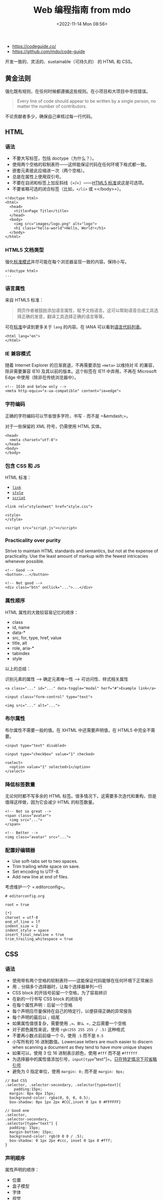 #+TITLE: Web 编程指南 from mdo
#+DATE: <2022-11-14 Mon 08:56>
#+TAGS[]: 技术

-  https://codeguide.co/
-  https://github.com/mdo/code-guide

开发一致的、灵活的、sustainable（可持久的） 的 HTML 和 CSS。

** 黄金法则

强化既有规则，在任何时候都遵循这些规则。在小项目和大项目中寻找错误。

#+BEGIN_QUOTE
  Every line of code should appear to be written by a single person, no
  matter the number of contributors.
#+END_QUOTE

不论贡献者多少，确保自己审核过每一行代码。

** HTML

*** 语法

-  不要大写标签，包括 doctype（为什么？）。
-  使用两个空格的软制表符------这样能保证代码在任何环境下格式都一致。
-  嵌套元素彼此应缩进一次（两个空格）。
-  总是在属性上使用双引号。
-  不要在自闭和标签上加反斜线（=/=）------[[https://html.spec.whatwg.org/multipage/syntax.html#start-tags][HTML5
   标准]]说这是可选项。
-  不要省略可选的闭合标签（比如，=</li>= 或 =</body>=）。

#+BEGIN_EXAMPLE
    <!doctype html>
    <html>
      <head>
        <title>Page Title</title>
      </head>
      <body>
        <img src="images/logo.png" alt="logo">
    	<h1 class="hello-world">Hello, World!</h1>
      </body>
    </html>
#+END_EXAMPLE

*** HTML5 文档类型

强化[[https://developer.mozilla.org/en-US/docs/Web/HTML/Quirks_Mode_and_Standards_Mode][标准模式]]并尽可能在每个浏览器呈现一致的内容。保持小写。

#+BEGIN_EXAMPLE
    <!doctype html>
    ...
#+END_EXAMPLE

*** 语言属性

来自 HTML5 标准：

#+BEGIN_QUOTE
  网页作者被鼓励添加语言属性，赋予文档语言。这可以帮助语音合成工具选择正确的发音，翻译工具选择正确的语言等等。
#+END_QUOTE

可在[[https://html.spec.whatwg.org/multipage/semantics.html#the-html-element][标准]]中读到更多关于
=lang= 的内容。在 IANA
可以看到[[https://www.iana.org/assignments/language-subtag-registry/language-subtag-registry][语言代码列表]]。

#+BEGIN_EXAMPLE
    <html lang="en">
    </html>
#+END_EXAMPLE

*** IE 兼容模式

随着 Internet Explorer 的日渐衰退，不再需要添加 =<meta>= 以维持对 IE
的兼容，除非需要兼容 IE10 及其以前的版本。这个标签在 IE11 中弃用，不再在
Microsoft Edge 中使用（除非在传统浏览器中）。

#+BEGIN_EXAMPLE
    <!-- IE10 and below only -->
    <meta http-equiv="x-ua-compatible" content="ie=edge">
#+END_EXAMPLE

*** 字符编码

正确的字符编码可以节省很多字符，书写 =-= 而不是 =&emdash;=。

对于一些保留的 XML 符号，仍需使用 HTML 实体。

#+BEGIN_EXAMPLE
    <head>
      <meta charset="utf-8">
    </head>
    <body>
    </body>
#+END_EXAMPLE

*** 包含 CSS 和 JS

HTML 标准：

-  [[https://html.spec.whatwg.org/multipage/semantics.html#the-link-element][=link=]]
-  [[https://html.spec.whatwg.org/multipage/semantics.html#the-style-element][=style=]]
-  [[https://html.spec.whatwg.org/multipage/scripting.html#the-script-element][=script=]]

#+BEGIN_EXAMPLE
    <link rel="stylesheet" href="style.css">

    <style>
    </style>

    <script src="script.js"></script>
#+END_EXAMPLE

*** Practicality over purity

Strive to maintain HTML standards and semantics, but not at the expense
of practicality. Use the least amount of markup with the fewest
intricacies whenever possible.

#+BEGIN_EXAMPLE
    <!-- Good -->
    <button>...</button>

    <!-- Not good -->
    <div class="btn" onClick="...">...</div>
#+END_EXAMPLE

*** 属性顺序

HTML 属性的大致较容易记忆的顺序：

-  class
-  id, name
-  data-*
-  src, for, type, href, value
-  title, alt
-  role, aria-*
-  tabindex
-  style

以上的总结：

识别元素的属性 --> 确定元素唯一性 --> 可访问性、样式相关属性

#+BEGIN_EXAMPLE
    <a class="..." id="..." data-toggle="modal" herf="#">Example link</a>

    <input class="form-control" type="text">

    <img src="..." alt="...">
#+END_EXAMPLE

*** 布尔属性

布尔属性不需要一般的值。在 XHTML 中还需要声明值，在 HTML5 中完全不需要。

#+BEGIN_EXAMPLE
    <input type="text" disabled>

    <input type="checkbox" value="1" checked>

    <select>
      <option value="1" selected>1</option>
    </select>
#+END_EXAMPLE

*** 降低标签数量

无论何时都不写多余的 HTML
标签。很多情况下，这需要多次迭代和重构，但是值得这样做，因为它会减少
HTML 的标签数量。

#+BEGIN_EXAMPLE
    <!-- Not so great -->
    <span class="avatar">
      <img src="...">
    </span>

    <!-- Better -->
    <img class="avatar" src="...">
#+END_EXAMPLE

*** 配置好编辑器

-  Use soft-tabs set to two spaces.
-  Trim trailing white space on save.
-  Set encoding to UTF-8.
-  Add new line at end of files.

考虑维护一个 =.editorconfig=。

#+BEGIN_EXAMPLE
    # editorconfig.org

    root = true

    [*]
    charset = utf-8
    end_of_line = lf
    indent_size = 2
    indent_style = space
    insert_final_newline = true
    trim_trailing_whitespace = true
#+END_EXAMPLE

** CSS

*** 语法

-  使用带有两个空格的软制表符------这能保证代码能够在任何环境下正常展示
-  用 =,= 分隔多个选择器时，让每个选择器单列一行
-  CSS block 的开括号前留一个空格，为了容易辨识
-  在新的一行书写 CSS block 的闭括号
-  在每个属性声明 =:= 后留一个空格
-  每个声明应尽量保持在自己的特定行，以便获得正确的异常报告
-  每个声明的最后以 =;= 结尾
-  如果属性值很复杂，需要使用 =,=。那么 =,= 之后需要一个空格
-  对于颜色属性来说，使用 =rgb(255 255 255 / .5)= 这种格式
-  不要再小数点前前缀一个 0，使用 =.5= 而不是 =0.5=
-  小写所有的 16 进制数值。Lowercase letters are much easier to discern
   when scanning a document as they tend to have more unique shapes
-  如果可以，使用 3 位 16 进制表示颜色，使用 =#fff= 而不是 =#ffffff=
-  为选择器中的属性值添加引号，=input[type="text"]=。[[https://mathiasbynens.be/notes/unquoted-attribute-values#css][只在特定情况下可省略引号]]
-  避免为 0 指定单位，使用 =margin: 0;= 而不是 =margin: 0px;=

#+BEGIN_EXAMPLE
    // Bad CSS
    .selector, .selector-secondary, .selector[type=text]{
        padding:15px;
      margin: 0px 0px 15px;
      background-color: rgba(0, 0, 0, 0.5);
      box-shadow: 0px 1px 2px #CCC,inset 0 1px 0 #FFFFFF}

    // Good one
    .selector,
    .selector-secondary,
    .selector[type="text"] {
      padding: 15px;
      margin-bottom: 15px;
      background-color: rgb(0 0 0 / .5);
      box-shadow: 0 1px 2px #ccc, inset 0 1px 0 #fff;
    }
#+END_EXAMPLE

*** 声明顺序

属性声明的顺序：

-  位置
-  盒子模型
-  字体
-  视觉
-  其余杂项

#+BEGIN_EXAMPLE
    .declaration-order {
      // Positioning
      position: absolute;
      top: 0;
      right: 0;
      bottom: 0;
      left: 0;
      z-index: 100;
      
      // Box model
      display: flex;
      flex-direction: column;
      justify-content: center;
      align-items: center;
      width: 100px;
      height: 100px;
      
      // Typography
      font: normal 14px "Helvetica Neue", sans-serif;
      line-height: 1.5;
      color: #333;
      text-align: center;
      text-decoration: underline;
      
      // Visual
      background-color: #f5f5f5;
      border: 1px solid #e5e5e5;
      border-radius: 3px;
      
      // Misc
      opacity: 1;
    }
#+END_EXAMPLE

*** 逻辑属性

逻辑属性是一种快捷方式，能够节省很多代码。

默认情况下，block 指代垂直方向（上和下），inline 指代水平方向（左右）。

逻辑属性帮助我们为重新排列文本后的文本加入样式。

#+BEGIN_EXAMPLE
    // Without logical properties
    .element {
      margin-right: auto;
      margin-left: auto;
      border-top: 1px solid #eee;
      border-bottom: 1px solid #eee;
    }

    // With logical properties
    .element {
      margin-inline: auto;
      border-block: 1px solid #eee;
    }
#+END_EXAMPLE

*** 颜色

-  使用 =rgba()= 而非 =rgb()=
-  使用 =rgba(255 255 255 / .5)= 而非 =rgba(255, 255, 255, .5)=
-  确保网页中的颜色满足[[https://webaim.org/articles/contrast/][对比度]]

#+BEGIN_EXAMPLE
    .element {
      color: rgba(255 255 255 / .65);
      background-color: rgba(0 0 0 / .95);
    }
#+END_EXAMPLE

*** 避免使用 =@import=

与 =<link>= 相比，=@import=
更慢。会增加多余的请求，导致一些意料之外的问题。解决方法：

-  使用 =<link>= 元素
-  使用 Sass 或 Less 将 CSS 放入一个文件里
-  利用环境提供的可利用的部分简化 CSS

[[https://web.archive.org/web/20150403124529/http://www.stevesouders.com/blog/2009/04/09/dont-use-import][阅读更多]]

#+BEGIN_EXAMPLE
    <!-- Use link elements -->
    <link rel="stylesheet" href="core.css">

    <!-- Avoid @imports -->
    <style>
      @import url("more.css")
    </style>
#+END_EXAMPLE

*** Media query 位置

尽可能将其放在靠近所设置的元素的近处。不要将它们放在一个文件里或文档的结束。

#+BEGIN_EXAMPLE
    .element {...}
    .element-avatar {...}
    .element-selected {...}

    @media (min-width: 35em) {
      .element {...}
      .element-avatar {...}
      .element-selected {...}
    }
#+END_EXAMPLE

*** 单个声明

单个声明的 CSS block 放在一行。

#+BEGIN_EXAMPLE
    .span1 { width: 5rem; }
    .span2 { width: 5rem; }
    .span3 { width: 5rem; }
#+END_EXAMPLE

多个声明的 CSS block 分行

#+BEGIN_EXAMPLE
    .sprite {
      display: inline-block;
      width: 16px;
      height: 15px;
      background-image: url("./img/sprite.png");
    }
#+END_EXAMPLE

*** 速记标识

有些速记表示需要显式设置所有值。频繁使用的速记属性：

-  padding
-  margin
-  font
-  background
-  border
-  border-radius

不应过度使用速记属性。

MDN
的[[https://developer.mozilla.org/en-US/docs/Web/CSS/Shorthand_properties][一篇文章]]介绍里使用速记属性可能出现的问题。

*** 预处理器中的嵌套

尽可能避免任何不必要的嵌套------保持 CSS
的简单和避免反向嵌套。只有当你确实需要将样式范围限定在某个选择器上并且有多个元素嵌套在一起。

#+BEGIN_EXAMPLE
    // Without nesting
    .table > thead > tr > th {...}
    .table > thead > tr > th {...}

    // With nesting
    .table > thead > tr {
      > th {...}
      > td {...}
    }
#+END_EXAMPLE

[[https://markdotto.com/2015/07/20/css-nesting/][阅读更多]]

*** 预处理器中的操作符

为了可读性，用小括号包裹数学运算符，并在数值、变量和运算符间添加空格。

#+BEGIN_EXAMPLE
    // Bad example
    .elem {
      margin: 10px 0 @variable*2 10px;
    }

    // Good example
    .elem {
      margin: 10px 0 (@variable * 2) 10px;
    }
#+END_EXAMPLE

*** 注释

确保代码是描述性的、有着不错注释的内容。能够被他人轻易理解的。好的注释能够表达上下文或目的。不要简单地重述一个组件或类名。用于实际使用的代码不加注释。

写大段评论时，句子要写完整。用简洁的短语进行一般注解。

#+BEGIN_EXAMPLE
    // Bad example
    // Modal header
    .modal-header {
      ...
    }

    // Good example
    // Wrapping element for .modal-title nad .modal-close
    .modal-header {
      ...
    }
#+END_EXAMPLE

*** 类名

-  使用小写，且用连字符分隔
-  避免过多和任意的速记符号
-  保持类名的短和简洁
-  使用有意义的名字；使用结构化、目的化而非展示性的名字
-  基于最近的父类或基类使用前缀类名
-  使用 =.js-*= 表示行为，但不要放在 CSS 中

以上规则也适用于创建自定义属性和预处理器变量名。

#+BEGIN_EXAMPLE
    // Bad example
    .t {...}
    .red {...}
    .header {...}

    // Good example
    .tweet {...}
    .important {...}
    .tweet-header {...}
#+END_EXAMPLE

*** 选择器

-  使用类选择器好过元素选择器
-  避免在相同的组件使用多个选择器，这会严重影响浏览器加载网页的速度
-  让选择器的名字尽可能短，并且努力降低选择器的数量到 3 个
-  只在必要时，设置选择器包括父类

阅读更多：

1. [Scope CSS classes with prefixes |
   @mdo](https://markdotto.com/2012/02/16/scope-css-classes-with-prefixes/)
2. [Stop the cascade |
   @mdo](https://markdotto.com/2012/03/02/stop-the-cascade/)

#+BEGIN_EXAMPLE
    // Bad example
    span {...}
    .page-container #stream .stream-item .tweet .tweet-header
    .username {...}
    .avatar {...}

    // Good example
    .avatar {...}
    .tweet-header .usrname {...}
    .tweet .avatar {...}
#+END_EXAMPLE

*** 子选择符和后代选择器

使用 =>= 能够将样式限制在嵌套的最接近的子元素。

#+BEGIN_EXAMPLE
    .custom-table > tbody > tr > td,
    .custom-table > tbody > tr > th {
      /* ... */
    }
#+END_EXAMPLE

*** 组织

-  将样式按不同的组件组合
-  建立一个一致的注释层次结构
-  分割组件时，在彼此之间留下一致的空白符比较好
-  使用多个 CSS
   文件时，将它们按组件划分而非页面，页面需要被重新布局，而组件只需要移动即可

#+BEGIN_EXAMPLE
    //
    // Component section heading
    //

    .element { ... }


    //
    // Component section heading
    //
    // Sometimes you need to include optional context for the entire component. Do that up here if it's important enough.
    //

    .element { ... }

    // Contextual sub-component or modifer
    .element-heading { ... }
#+END_EXAMPLE
